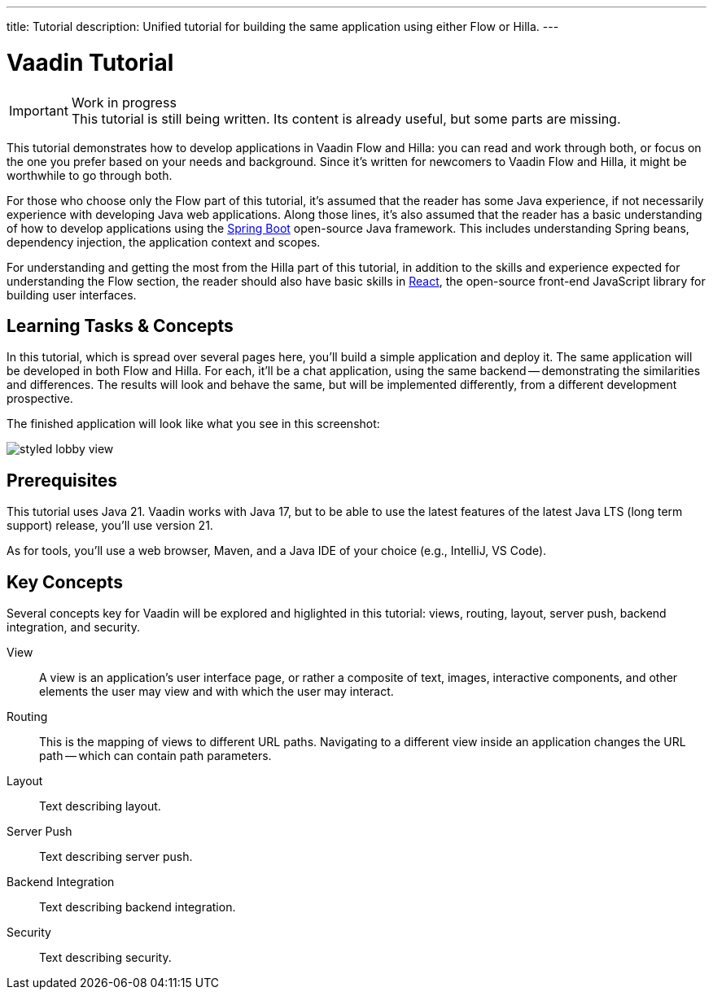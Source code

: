 ---
title: Tutorial
description: Unified tutorial for building the same application using either Flow or Hilla.
---

= [since:com.vaadin:vaadin@V24.4]#Vaadin Tutorial#

.Work in progress
[IMPORTANT]
This tutorial is still being written. Its content is already useful, but some parts are missing.

This tutorial demonstrates how to develop applications in Vaadin Flow and Hilla: you can read and work through both, or focus on the one you prefer based on your needs and background. Since it's written for newcomers to Vaadin Flow and Hilla, it might be worthwhile to go through both.

For those who choose only the Flow part of this tutorial, it's assumed that the reader has some Java experience, if not necessarily experience with developing Java web applications. Along those lines, it's also assumed that the reader has a basic understanding of how to develop applications using the https://spring.io/projects/spring-boot:[Spring Boot] open-source Java framework. This includes understanding Spring beans, dependency injection, the application context and scopes.

For understanding and getting the most from the Hilla part of this tutorial, in addition to the skills and experience expected for understanding the Flow section, the reader should also have basic skills in https://react.dev:[React], the open-source front-end JavaScript library for building user interfaces.


== Learning Tasks & Concepts

In this tutorial, which is spread over several pages here, you'll build a simple application and deploy it. The same application will be developed in both Flow and Hilla. For each, it'll be a chat application, using the same backend -- demonstrating the similarities and differences. The results will look and behave the same, but will be implemented differently, from a different development prospective. 

The finished application will look like what you see in this screenshot:

image:flow/images/styled-lobby-view.png[]

// Remember to update this section as the tutorial is expanded with more views (such as CRUD)

== Prerequisites

This tutorial uses Java 21. Vaadin works with Java 17, but to be able to use the latest features of the latest Java LTS (long term support) release, you'll use version 21.

As for tools, you'll use a web browser, Maven, and a Java IDE of your choice (e.g., IntelliJ, VS Code).


== Key Concepts

Several concepts key for Vaadin will be explored and higlighted in this tutorial: views, routing, layout, server push, backend integration, and security. 

View:: 
A view is an application's user interface page, or rather a composite of text, images, interactive components, and other elements the user may view and with which the user may interact.

Routing::
This is the mapping of views to different URL paths. Navigating to a different view inside an application changes the URL path -- which can contain path parameters.

// RUSSELL: need text for each concept below.
Layout::
Text describing layout.

Server Push::
Text describing server push.

Backend Integration::
Text describing backend integration.

Security::
Text describing security.